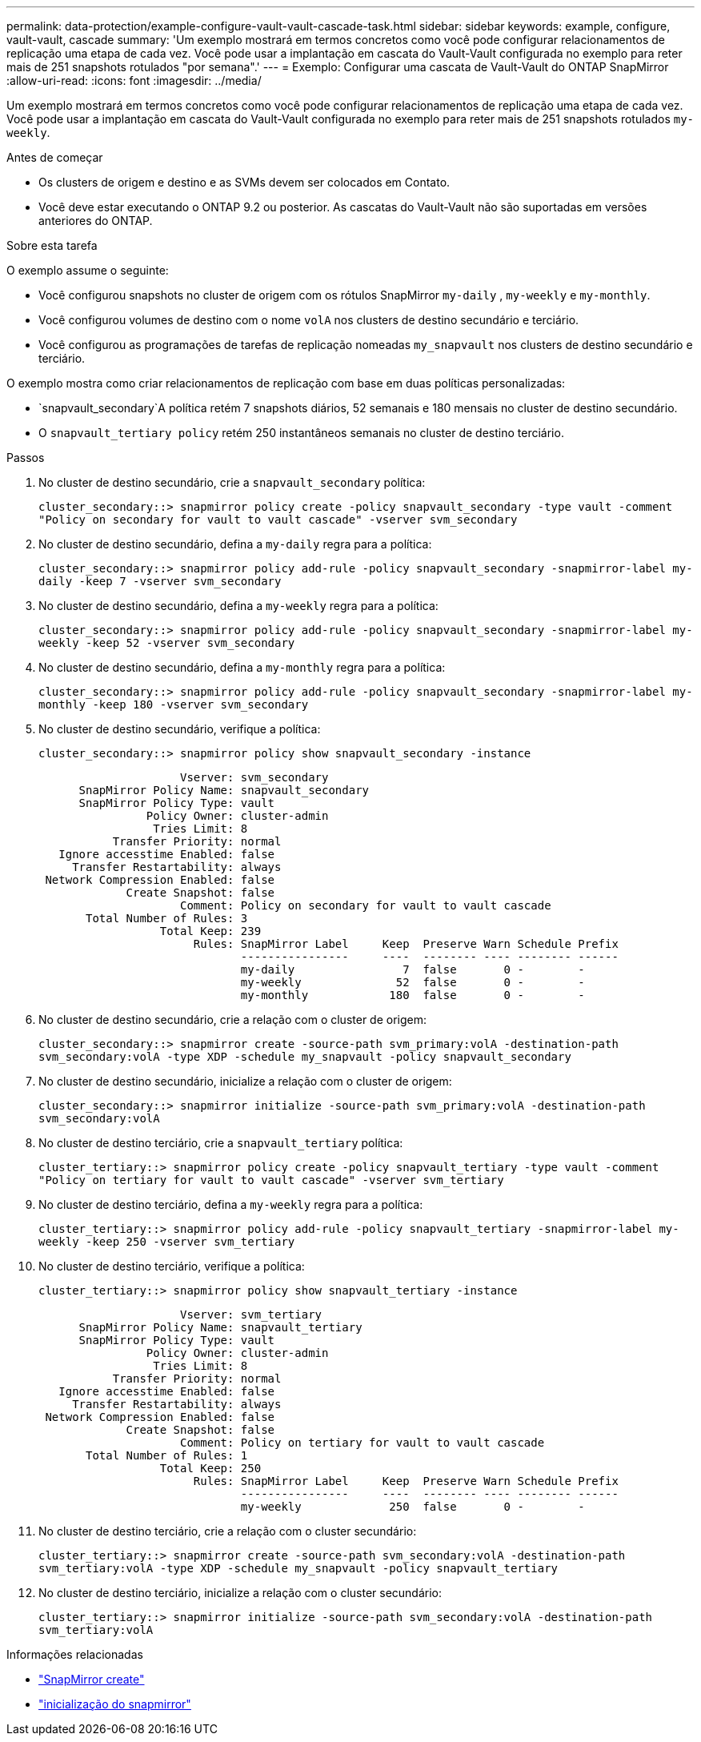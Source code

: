 ---
permalink: data-protection/example-configure-vault-vault-cascade-task.html 
sidebar: sidebar 
keywords: example, configure, vault-vault, cascade 
summary: 'Um exemplo mostrará em termos concretos como você pode configurar relacionamentos de replicação uma etapa de cada vez. Você pode usar a implantação em cascata do Vault-Vault configurada no exemplo para reter mais de 251 snapshots rotulados "por semana".' 
---
= Exemplo: Configurar uma cascata de Vault-Vault do ONTAP SnapMirror
:allow-uri-read: 
:icons: font
:imagesdir: ../media/


[role="lead"]
Um exemplo mostrará em termos concretos como você pode configurar relacionamentos de replicação uma etapa de cada vez. Você pode usar a implantação em cascata do Vault-Vault configurada no exemplo para reter mais de 251 snapshots rotulados `my-weekly`.

.Antes de começar
* Os clusters de origem e destino e as SVMs devem ser colocados em Contato.
* Você deve estar executando o ONTAP 9.2 ou posterior. As cascatas do Vault-Vault não são suportadas em versões anteriores do ONTAP.


.Sobre esta tarefa
O exemplo assume o seguinte:

* Você configurou snapshots no cluster de origem com os rótulos SnapMirror `my-daily` , `my-weekly` e `my-monthly`.
* Você configurou volumes de destino com o nome `volA` nos clusters de destino secundário e terciário.
* Você configurou as programações de tarefas de replicação nomeadas `my_snapvault` nos clusters de destino secundário e terciário.


O exemplo mostra como criar relacionamentos de replicação com base em duas políticas personalizadas:

*  `snapvault_secondary`A política retém 7 snapshots diários, 52 semanais e 180 mensais no cluster de destino secundário.
* O `snapvault_tertiary policy` retém 250 instantâneos semanais no cluster de destino terciário.


.Passos
. No cluster de destino secundário, crie a `snapvault_secondary` política:
+
`cluster_secondary::> snapmirror policy create -policy snapvault_secondary -type vault -comment "Policy on secondary for vault to vault cascade" -vserver svm_secondary`

. No cluster de destino secundário, defina a `my-daily` regra para a política:
+
`cluster_secondary::> snapmirror policy add-rule -policy snapvault_secondary -snapmirror-label my-daily -keep 7 -vserver svm_secondary`

. No cluster de destino secundário, defina a `my-weekly` regra para a política:
+
`cluster_secondary::> snapmirror policy add-rule -policy snapvault_secondary -snapmirror-label my-weekly -keep 52 -vserver svm_secondary`

. No cluster de destino secundário, defina a `my-monthly` regra para a política:
+
`cluster_secondary::> snapmirror policy add-rule -policy snapvault_secondary -snapmirror-label my-monthly -keep 180 -vserver svm_secondary`

. No cluster de destino secundário, verifique a política:
+
`cluster_secondary::> snapmirror policy show snapvault_secondary -instance`

+
[listing]
----
                     Vserver: svm_secondary
      SnapMirror Policy Name: snapvault_secondary
      SnapMirror Policy Type: vault
                Policy Owner: cluster-admin
                 Tries Limit: 8
           Transfer Priority: normal
   Ignore accesstime Enabled: false
     Transfer Restartability: always
 Network Compression Enabled: false
             Create Snapshot: false
                     Comment: Policy on secondary for vault to vault cascade
       Total Number of Rules: 3
                  Total Keep: 239
                       Rules: SnapMirror Label     Keep  Preserve Warn Schedule Prefix
                              ----------------     ----  -------- ---- -------- ------
                              my-daily                7  false       0 -        -
                              my-weekly              52  false       0 -        -
                              my-monthly            180  false       0 -        -
----
. No cluster de destino secundário, crie a relação com o cluster de origem:
+
`cluster_secondary::> snapmirror create -source-path svm_primary:volA -destination-path svm_secondary:volA -type XDP -schedule my_snapvault -policy snapvault_secondary`

. No cluster de destino secundário, inicialize a relação com o cluster de origem:
+
`cluster_secondary::> snapmirror initialize -source-path svm_primary:volA -destination-path svm_secondary:volA`

. No cluster de destino terciário, crie a `snapvault_tertiary` política:
+
`cluster_tertiary::> snapmirror policy create -policy snapvault_tertiary -type vault -comment "Policy on tertiary for vault to vault cascade" -vserver svm_tertiary`

. No cluster de destino terciário, defina a `my-weekly` regra para a política:
+
`cluster_tertiary::> snapmirror policy add-rule -policy snapvault_tertiary -snapmirror-label my-weekly -keep 250 -vserver svm_tertiary`

. No cluster de destino terciário, verifique a política:
+
`cluster_tertiary::> snapmirror policy show snapvault_tertiary -instance`

+
[listing]
----
                     Vserver: svm_tertiary
      SnapMirror Policy Name: snapvault_tertiary
      SnapMirror Policy Type: vault
                Policy Owner: cluster-admin
                 Tries Limit: 8
           Transfer Priority: normal
   Ignore accesstime Enabled: false
     Transfer Restartability: always
 Network Compression Enabled: false
             Create Snapshot: false
                     Comment: Policy on tertiary for vault to vault cascade
       Total Number of Rules: 1
                  Total Keep: 250
                       Rules: SnapMirror Label     Keep  Preserve Warn Schedule Prefix
                              ----------------     ----  -------- ---- -------- ------
                              my-weekly             250  false       0 -        -
----
. No cluster de destino terciário, crie a relação com o cluster secundário:
+
`cluster_tertiary::> snapmirror create -source-path svm_secondary:volA -destination-path svm_tertiary:volA -type XDP -schedule my_snapvault -policy snapvault_tertiary`

. No cluster de destino terciário, inicialize a relação com o cluster secundário:
+
`cluster_tertiary::> snapmirror initialize -source-path svm_secondary:volA -destination-path svm_tertiary:volA`



.Informações relacionadas
* link:https://docs.netapp.com/us-en/ontap-cli/snapmirror-create.html["SnapMirror create"^]
* link:https://docs.netapp.com/us-en/ontap-cli/snapmirror-initialize.html["inicialização do snapmirror"^]


